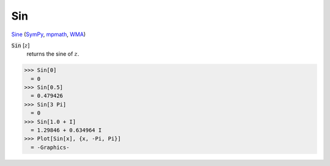 Sin
===

`Sine <https://en.wikipedia.org/wiki/Sine_and_cosine>`_ (`SymPy <https://docs.sympy.org/latest/modules/functions/elementary.html#sin>`_, `mpmath <https://mpmath.org/doc/current/functions/trigonometric.html#sin>`_, `WMA <https://reference.wolfram.com/language/ref/Sin.html>`_)


:code:`Sin` [:math:`z`]
    returns the sine of :math:`z`.





>>> Sin[0]
  = 0
>>> Sin[0.5]
  = 0.479426
>>> Sin[3 Pi]
  = 0
>>> Sin[1.0 + I]
  = 1.29846 + 0.634964 I
>>> Plot[Sin[x], {x, -Pi, Pi}]
  = -Graphics-
